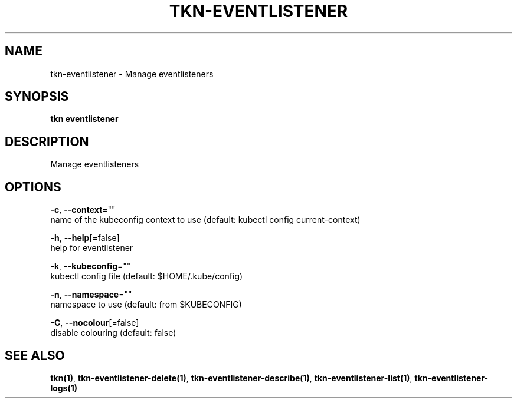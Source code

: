 .TH "TKN\-EVENTLISTENER" "1" "" "Auto generated by spf13/cobra" "" 
.nh
.ad l


.SH NAME
.PP
tkn\-eventlistener \- Manage eventlisteners


.SH SYNOPSIS
.PP
\fBtkn eventlistener\fP


.SH DESCRIPTION
.PP
Manage eventlisteners


.SH OPTIONS
.PP
\fB\-c\fP, \fB\-\-context\fP=""
    name of the kubeconfig context to use (default: kubectl config current\-context)

.PP
\fB\-h\fP, \fB\-\-help\fP[=false]
    help for eventlistener

.PP
\fB\-k\fP, \fB\-\-kubeconfig\fP=""
    kubectl config file (default: $HOME/.kube/config)

.PP
\fB\-n\fP, \fB\-\-namespace\fP=""
    namespace to use (default: from $KUBECONFIG)

.PP
\fB\-C\fP, \fB\-\-nocolour\fP[=false]
    disable colouring (default: false)


.SH SEE ALSO
.PP
\fBtkn(1)\fP, \fBtkn\-eventlistener\-delete(1)\fP, \fBtkn\-eventlistener\-describe(1)\fP, \fBtkn\-eventlistener\-list(1)\fP, \fBtkn\-eventlistener\-logs(1)\fP
